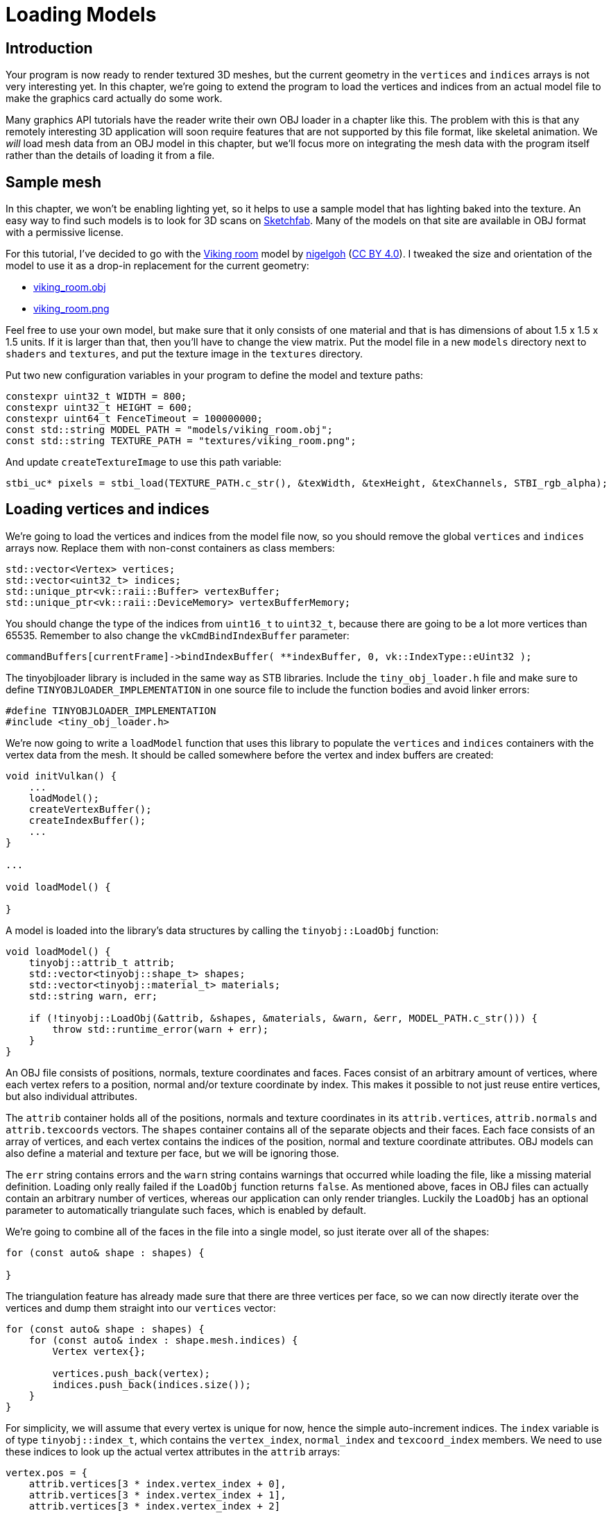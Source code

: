 :pp: {plus}{plus}

= Loading Models

== Introduction

Your program is now ready to render textured 3D meshes, but the current geometry in the `vertices` and `indices` arrays is not very interesting yet.
In this chapter, we're going to extend the program to load the vertices and indices from an actual model file to make the graphics card actually do some work.

Many graphics API tutorials have the reader write their own OBJ loader in a chapter like this.
The problem with this is that any remotely interesting 3D application will soon require features that are not supported by this file format, like skeletal animation.
We _will_ load mesh data from an OBJ model in this chapter, but we'll focus more on integrating the mesh data with the program itself rather than the details of loading it from a file.

== Sample mesh

In this chapter, we won't be enabling lighting yet, so it helps to use a sample model that has lighting baked into the texture.
An easy way to find such models is to look for 3D scans on https://sketchfab.com/[Sketchfab].
Many of the models on that site are available in OBJ format with a permissive license.

For this tutorial, I've decided to go with the https://sketchfab.com/3d-models/viking-room-a49f1b8e4f5c4ecf9e1fe7d81915ad38[Viking room] model by https://sketchfab.com/nigelgoh[nigelgoh] (https://web.archive.org/web/20200428202538/https://sketchfab.com/3d-models/viking-room-a49f1b8e4f5c4ecf9e1fe7d81915ad38[CC BY 4.0]).
I tweaked the size and orientation of the model to use it as a drop-in replacement for the current geometry:

* xref:attachment$viking_room.obj[viking_room.obj]
* xref:attachment$viking_room.png[viking_room.png]

Feel free to use your own model, but make sure that it only consists of one material and that is has dimensions of about 1.5 x 1.5 x 1.5 units.
If it is larger than that, then you'll have to change the view matrix.
Put the model file in a new `models` directory next to `shaders` and `textures`, and put the texture image in the `textures` directory.

Put two new configuration variables in your program to define the model and texture paths:

[,c++]
----
constexpr uint32_t WIDTH = 800;
constexpr uint32_t HEIGHT = 600;
constexpr uint64_t FenceTimeout = 100000000;
const std::string MODEL_PATH = "models/viking_room.obj";
const std::string TEXTURE_PATH = "textures/viking_room.png";
----

And update `createTextureImage` to use this path variable:

[,c++]
----
stbi_uc* pixels = stbi_load(TEXTURE_PATH.c_str(), &texWidth, &texHeight, &texChannels, STBI_rgb_alpha);
----

== Loading vertices and indices

We're going to load the vertices and indices from the model file now, so you should remove the global `vertices` and `indices` arrays now.
Replace them with non-const containers as class members:

[,c++]
----
std::vector<Vertex> vertices;
std::vector<uint32_t> indices;
std::unique_ptr<vk::raii::Buffer> vertexBuffer;
std::unique_ptr<vk::raii::DeviceMemory> vertexBufferMemory;
----

You should change the type of the indices from `uint16_t` to `uint32_t`, because there are going to be a lot more vertices than 65535.
Remember to also change the `vkCmdBindIndexBuffer` parameter:

[,c++]
----
commandBuffers[currentFrame]->bindIndexBuffer( **indexBuffer, 0, vk::IndexType::eUint32 );
----

The tinyobjloader library is included in the same way as STB libraries.
Include the `tiny_obj_loader.h` file and make sure to define `TINYOBJLOADER_IMPLEMENTATION` in one source file to include the function bodies and avoid linker errors:

[,c++]
----
#define TINYOBJLOADER_IMPLEMENTATION
#include <tiny_obj_loader.h>
----

We're now going to write a `loadModel` function that uses this library to populate the `vertices` and `indices` containers with the vertex data from the mesh.
It should be called somewhere before the vertex and index buffers are created:

[,c++]
----
void initVulkan() {
    ...
    loadModel();
    createVertexBuffer();
    createIndexBuffer();
    ...
}

...

void loadModel() {

}
----

A model is loaded into the library's data structures by calling the `tinyobj::LoadObj` function:

[,c++]
----
void loadModel() {
    tinyobj::attrib_t attrib;
    std::vector<tinyobj::shape_t> shapes;
    std::vector<tinyobj::material_t> materials;
    std::string warn, err;

    if (!tinyobj::LoadObj(&attrib, &shapes, &materials, &warn, &err, MODEL_PATH.c_str())) {
        throw std::runtime_error(warn + err);
    }
}
----

An OBJ file consists of positions, normals, texture coordinates and faces.
Faces consist of an arbitrary amount of vertices, where each vertex refers to a position, normal and/or texture coordinate by index.
This makes it possible to not just reuse entire vertices, but also individual attributes.

The `attrib` container holds all of the positions, normals and texture coordinates in its `attrib.vertices`, `attrib.normals` and `attrib.texcoords` vectors.
The `shapes` container contains all of the separate objects and their faces.
Each face consists of an array of vertices, and each vertex contains the indices of the position, normal and texture coordinate attributes.
OBJ models can also define a material and texture per face, but we will be ignoring those.

The `err` string contains errors and the `warn` string contains warnings that occurred while loading the file, like a missing material definition.
Loading only really failed if the `LoadObj` function returns `false`.
As mentioned above, faces in OBJ files can actually contain an arbitrary number of vertices, whereas our application can only render triangles.
Luckily the `LoadObj` has an optional parameter to automatically triangulate such faces, which is enabled by default.

We're going to combine all of the faces in the file into a single model, so just iterate over all of the shapes:

[,c++]
----
for (const auto& shape : shapes) {

}
----

The triangulation feature has already made sure that there are three vertices per face, so we can now directly iterate over the vertices and dump them straight into our `vertices` vector:

[,c++]
----
for (const auto& shape : shapes) {
    for (const auto& index : shape.mesh.indices) {
        Vertex vertex{};

        vertices.push_back(vertex);
        indices.push_back(indices.size());
    }
}
----

For simplicity, we will assume that every vertex is unique for now, hence the simple auto-increment indices.
The `index` variable is of type `tinyobj::index_t`, which contains the `vertex_index`, `normal_index` and `texcoord_index` members.
We need to use these indices to look up the actual vertex attributes in the `attrib` arrays:

[,c++]
----
vertex.pos = {
    attrib.vertices[3 * index.vertex_index + 0],
    attrib.vertices[3 * index.vertex_index + 1],
    attrib.vertices[3 * index.vertex_index + 2]
};

vertex.texCoord = {
    attrib.texcoords[2 * index.texcoord_index + 0],
    attrib.texcoords[2 * index.texcoord_index + 1]
};

vertex.color = {1.0f, 1.0f, 1.0f};
----

Unfortunately the `attrib.vertices` array is an array of `float` values instead of something like `glm::vec3`, so you need to multiply the index by `3`.
Similarly, there are two texture coordinate components per entry.
The offsets of `0`, `1` and `2` are used to access the X, Y and Z components, or the U and V components in the case of texture coordinates.

Run your program now with optimization enabled (e.g.
`Release` mode in Visual Studio and with the `-O3` compiler flag for GCC`).
This is necessary, because otherwise loading the model will be very slow.
You should see something like the following:

image::/images/inverted_texture_coordinates.png[]

Great, the geometry looks correct, but what's going on with the texture?
The OBJ format assumes a coordinate system where a vertical coordinate of `0` means the bottom of the image, however we've uploaded our image into Vulkan in a top to bottom orientation where `0` means the top of the image.
Solve this by flipping the vertical component of the texture coordinates:

[,c++]
----
vertex.texCoord = {
    attrib.texcoords[2 * index.texcoord_index + 0],
    1.0f - attrib.texcoords[2 * index.texcoord_index + 1]
};
----

When you run your program again, you should now see the correct result:

image::/images/drawing_model.png[]

All that hard work is finally beginning to pay off with a demo like this!

____
As the model rotates you may notice that the rear (backside of the walls) looks a bit funny.
This is normal and is simply because the model is not really designed to be viewed from that side.
____

== Vertex deduplication

Unfortunately, we're not really taking advantage of the index buffer yet.
The `vertices` vector contains a lot of duplicated vertex data, because many vertices are included in multiple triangles.
We should keep only the unique vertices and use the index buffer to reuse them whenever they come up.
A straightforward way to implement this is to use a `map` or `unordered_map` to keep track of the unique vertices and respective indices:

[,c++]
----
#include <unordered_map>

...

std::unordered_map<Vertex, uint32_t> uniqueVertices{};

for (const auto& shape : shapes) {
    for (const auto& index : shape.mesh.indices) {
        Vertex vertex{};

        ...

        if (uniqueVertices.count(vertex) == 0) {
            uniqueVertices[vertex] = static_cast<uint32_t>(vertices.size());
            vertices.push_back(vertex);
        }

        indices.push_back(uniqueVertices[vertex]);
    }
}
----

Every time we read a vertex from the OBJ file, we check if we've already seen a vertex with the exact same position and texture coordinates before.
If not, we add it to `vertices` and store its index in the `uniqueVertices` container.
After that we add the index of the new vertex to `indices`.
If we've seen the exact same vertex before, then we look up its index in `uniqueVertices` and store that index in `indices`.

The program will fail to compile right now, because using a user-defined type like our `Vertex` struct as key in a hash table requires us to implement two functions: equality test and hash calculation.
The former is easy to implement by overriding the `==` operator in the `Vertex` struct:

[,c++]
----
bool operator==(const Vertex& other) const {
    return pos == other.pos && color == other.color && texCoord == other.texCoord;
}
----

A hash function for `Vertex` is implemented by specifying a template specialization for `std::hash<T>`.
Hash functions are a complex topic, but https://en.cppreference.com/w/cpp/utility/hash[cppreference.com recommends] the following approach combining the fields of a struct to create a decent quality hash function:

[,c++]
----
namespace std {
    template<> struct hash<Vertex> {
        size_t operator()(Vertex const& vertex) const {
            return ((hash<glm::vec3>()(vertex.pos) ^
                   (hash<glm::vec3>()(vertex.color) << 1)) >> 1) ^
                   (hash<glm::vec2>()(vertex.texCoord) << 1);
        }
    };
}
----

This code should be placed outside the `Vertex` struct.
The hash functions for the GLM types need to be included using the following header:

[,c++]
----
#define GLM_ENABLE_EXPERIMENTAL
#include <glm/gtx/hash.hpp>
----

The hash functions are defined in the `gtx` folder, which means that it is technically still an experimental extension to GLM.
Therefore, you need to define `GLM_ENABLE_EXPERIMENTAL` to use it.
It means that the API could change with a new version of GLM in the future, but in practice the API is very stable.

You should now be able to successfully compile and run your program.
If you check the size of `vertices`, then you'll see that it has shrunk down from 1,500,000 to 265,645!
That means that each vertex is reused in an average number of ~6 triangles.
This definitely saves us a lot of GPU memory.

In the xref:09_Generating_Mipmaps.adoc[next chapter,] we'll learn about a technique to improve texture rendering.

link:/attachments/28_model_loading.cpp[C{pp} code] / link:/attachments/27_shader_depth.vert[Vertex shader] / link:/attachments/27_shader_depth.frag[Fragment shader]
